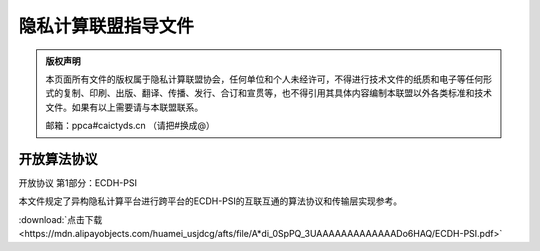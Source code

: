 隐私计算联盟指导文件
=================================================

.. admonition:: 版权声明

   本页面所有文件的版权属于隐私计算联盟协会，任何单位和个人未经许可，不得进行技术文件的纸质和电子等任何形式的复制、印刷、出版、翻译、传播、发行、合订和宣贯等，也不得引用其具体内容编制本联盟以外各类标准和技术文件。如果有以上需要请与本联盟联系。

   邮箱：ppca#caictyds.cn （请把#换成@）


开放算法协议
---------------------------------------------------

开放协议 第1部分：ECDH-PSI

本文件规定了异构隐私计算平台进行跨平台的ECDH-PSI的互联互通的算法协议和传输层实现参考。

:download:`点击下载<https://mdn.alipayobjects.com/huamei_usjdcg/afts/file/A*di_0SpPQ_3UAAAAAAAAAAAAADo6HAQ/ECDH-PSI.pdf>`

